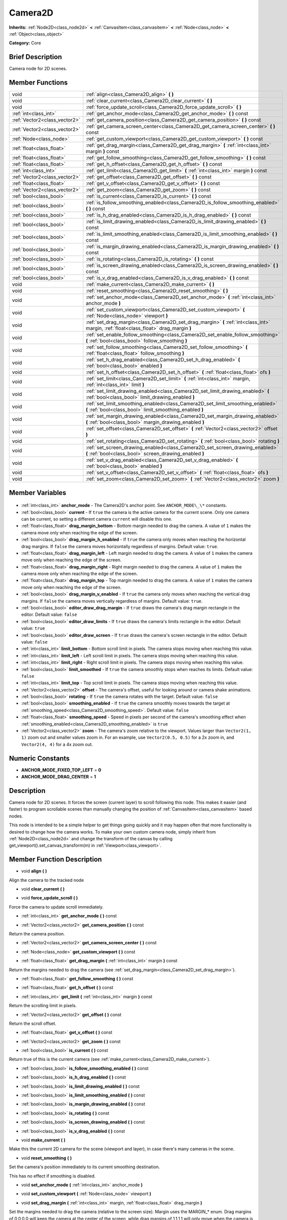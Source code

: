 .. Generated automatically by doc/tools/makerst.py in Godot's source tree.
.. DO NOT EDIT THIS FILE, but the Camera2D.xml source instead.
.. The source is found in doc/classes or modules/<name>/doc_classes.

.. _class_Camera2D:

Camera2D
========

**Inherits:** :ref:`Node2D<class_node2d>` **<** :ref:`CanvasItem<class_canvasitem>` **<** :ref:`Node<class_node>` **<** :ref:`Object<class_object>`

**Category:** Core

Brief Description
-----------------

Camera node for 2D scenes.

Member Functions
----------------

+--------------------------------+--------------------------------------------------------------------------------------------------------------------------------------------+
| void                           | :ref:`align<class_Camera2D_align>` **(** **)**                                                                                             |
+--------------------------------+--------------------------------------------------------------------------------------------------------------------------------------------+
| void                           | :ref:`clear_current<class_Camera2D_clear_current>` **(** **)**                                                                             |
+--------------------------------+--------------------------------------------------------------------------------------------------------------------------------------------+
| void                           | :ref:`force_update_scroll<class_Camera2D_force_update_scroll>` **(** **)**                                                                 |
+--------------------------------+--------------------------------------------------------------------------------------------------------------------------------------------+
| :ref:`int<class_int>`          | :ref:`get_anchor_mode<class_Camera2D_get_anchor_mode>` **(** **)** const                                                                   |
+--------------------------------+--------------------------------------------------------------------------------------------------------------------------------------------+
| :ref:`Vector2<class_vector2>`  | :ref:`get_camera_position<class_Camera2D_get_camera_position>` **(** **)** const                                                           |
+--------------------------------+--------------------------------------------------------------------------------------------------------------------------------------------+
| :ref:`Vector2<class_vector2>`  | :ref:`get_camera_screen_center<class_Camera2D_get_camera_screen_center>` **(** **)** const                                                 |
+--------------------------------+--------------------------------------------------------------------------------------------------------------------------------------------+
| :ref:`Node<class_node>`        | :ref:`get_custom_viewport<class_Camera2D_get_custom_viewport>` **(** **)** const                                                           |
+--------------------------------+--------------------------------------------------------------------------------------------------------------------------------------------+
| :ref:`float<class_float>`      | :ref:`get_drag_margin<class_Camera2D_get_drag_margin>` **(** :ref:`int<class_int>` margin **)** const                                      |
+--------------------------------+--------------------------------------------------------------------------------------------------------------------------------------------+
| :ref:`float<class_float>`      | :ref:`get_follow_smoothing<class_Camera2D_get_follow_smoothing>` **(** **)** const                                                         |
+--------------------------------+--------------------------------------------------------------------------------------------------------------------------------------------+
| :ref:`float<class_float>`      | :ref:`get_h_offset<class_Camera2D_get_h_offset>` **(** **)** const                                                                         |
+--------------------------------+--------------------------------------------------------------------------------------------------------------------------------------------+
| :ref:`int<class_int>`          | :ref:`get_limit<class_Camera2D_get_limit>` **(** :ref:`int<class_int>` margin **)** const                                                  |
+--------------------------------+--------------------------------------------------------------------------------------------------------------------------------------------+
| :ref:`Vector2<class_vector2>`  | :ref:`get_offset<class_Camera2D_get_offset>` **(** **)** const                                                                             |
+--------------------------------+--------------------------------------------------------------------------------------------------------------------------------------------+
| :ref:`float<class_float>`      | :ref:`get_v_offset<class_Camera2D_get_v_offset>` **(** **)** const                                                                         |
+--------------------------------+--------------------------------------------------------------------------------------------------------------------------------------------+
| :ref:`Vector2<class_vector2>`  | :ref:`get_zoom<class_Camera2D_get_zoom>` **(** **)** const                                                                                 |
+--------------------------------+--------------------------------------------------------------------------------------------------------------------------------------------+
| :ref:`bool<class_bool>`        | :ref:`is_current<class_Camera2D_is_current>` **(** **)** const                                                                             |
+--------------------------------+--------------------------------------------------------------------------------------------------------------------------------------------+
| :ref:`bool<class_bool>`        | :ref:`is_follow_smoothing_enabled<class_Camera2D_is_follow_smoothing_enabled>` **(** **)** const                                           |
+--------------------------------+--------------------------------------------------------------------------------------------------------------------------------------------+
| :ref:`bool<class_bool>`        | :ref:`is_h_drag_enabled<class_Camera2D_is_h_drag_enabled>` **(** **)** const                                                               |
+--------------------------------+--------------------------------------------------------------------------------------------------------------------------------------------+
| :ref:`bool<class_bool>`        | :ref:`is_limit_drawing_enabled<class_Camera2D_is_limit_drawing_enabled>` **(** **)** const                                                 |
+--------------------------------+--------------------------------------------------------------------------------------------------------------------------------------------+
| :ref:`bool<class_bool>`        | :ref:`is_limit_smoothing_enabled<class_Camera2D_is_limit_smoothing_enabled>` **(** **)** const                                             |
+--------------------------------+--------------------------------------------------------------------------------------------------------------------------------------------+
| :ref:`bool<class_bool>`        | :ref:`is_margin_drawing_enabled<class_Camera2D_is_margin_drawing_enabled>` **(** **)** const                                               |
+--------------------------------+--------------------------------------------------------------------------------------------------------------------------------------------+
| :ref:`bool<class_bool>`        | :ref:`is_rotating<class_Camera2D_is_rotating>` **(** **)** const                                                                           |
+--------------------------------+--------------------------------------------------------------------------------------------------------------------------------------------+
| :ref:`bool<class_bool>`        | :ref:`is_screen_drawing_enabled<class_Camera2D_is_screen_drawing_enabled>` **(** **)** const                                               |
+--------------------------------+--------------------------------------------------------------------------------------------------------------------------------------------+
| :ref:`bool<class_bool>`        | :ref:`is_v_drag_enabled<class_Camera2D_is_v_drag_enabled>` **(** **)** const                                                               |
+--------------------------------+--------------------------------------------------------------------------------------------------------------------------------------------+
| void                           | :ref:`make_current<class_Camera2D_make_current>` **(** **)**                                                                               |
+--------------------------------+--------------------------------------------------------------------------------------------------------------------------------------------+
| void                           | :ref:`reset_smoothing<class_Camera2D_reset_smoothing>` **(** **)**                                                                         |
+--------------------------------+--------------------------------------------------------------------------------------------------------------------------------------------+
| void                           | :ref:`set_anchor_mode<class_Camera2D_set_anchor_mode>` **(** :ref:`int<class_int>` anchor_mode **)**                                       |
+--------------------------------+--------------------------------------------------------------------------------------------------------------------------------------------+
| void                           | :ref:`set_custom_viewport<class_Camera2D_set_custom_viewport>` **(** :ref:`Node<class_node>` viewport **)**                                |
+--------------------------------+--------------------------------------------------------------------------------------------------------------------------------------------+
| void                           | :ref:`set_drag_margin<class_Camera2D_set_drag_margin>` **(** :ref:`int<class_int>` margin, :ref:`float<class_float>` drag_margin **)**     |
+--------------------------------+--------------------------------------------------------------------------------------------------------------------------------------------+
| void                           | :ref:`set_enable_follow_smoothing<class_Camera2D_set_enable_follow_smoothing>` **(** :ref:`bool<class_bool>` follow_smoothing **)**        |
+--------------------------------+--------------------------------------------------------------------------------------------------------------------------------------------+
| void                           | :ref:`set_follow_smoothing<class_Camera2D_set_follow_smoothing>` **(** :ref:`float<class_float>` follow_smoothing **)**                    |
+--------------------------------+--------------------------------------------------------------------------------------------------------------------------------------------+
| void                           | :ref:`set_h_drag_enabled<class_Camera2D_set_h_drag_enabled>` **(** :ref:`bool<class_bool>` enabled **)**                                   |
+--------------------------------+--------------------------------------------------------------------------------------------------------------------------------------------+
| void                           | :ref:`set_h_offset<class_Camera2D_set_h_offset>` **(** :ref:`float<class_float>` ofs **)**                                                 |
+--------------------------------+--------------------------------------------------------------------------------------------------------------------------------------------+
| void                           | :ref:`set_limit<class_Camera2D_set_limit>` **(** :ref:`int<class_int>` margin, :ref:`int<class_int>` limit **)**                           |
+--------------------------------+--------------------------------------------------------------------------------------------------------------------------------------------+
| void                           | :ref:`set_limit_drawing_enabled<class_Camera2D_set_limit_drawing_enabled>` **(** :ref:`bool<class_bool>` limit_drawing_enabled **)**       |
+--------------------------------+--------------------------------------------------------------------------------------------------------------------------------------------+
| void                           | :ref:`set_limit_smoothing_enabled<class_Camera2D_set_limit_smoothing_enabled>` **(** :ref:`bool<class_bool>` limit_smoothing_enabled **)** |
+--------------------------------+--------------------------------------------------------------------------------------------------------------------------------------------+
| void                           | :ref:`set_margin_drawing_enabled<class_Camera2D_set_margin_drawing_enabled>` **(** :ref:`bool<class_bool>` margin_drawing_enabled **)**    |
+--------------------------------+--------------------------------------------------------------------------------------------------------------------------------------------+
| void                           | :ref:`set_offset<class_Camera2D_set_offset>` **(** :ref:`Vector2<class_vector2>` offset **)**                                              |
+--------------------------------+--------------------------------------------------------------------------------------------------------------------------------------------+
| void                           | :ref:`set_rotating<class_Camera2D_set_rotating>` **(** :ref:`bool<class_bool>` rotating **)**                                              |
+--------------------------------+--------------------------------------------------------------------------------------------------------------------------------------------+
| void                           | :ref:`set_screen_drawing_enabled<class_Camera2D_set_screen_drawing_enabled>` **(** :ref:`bool<class_bool>` screen_drawing_enabled **)**    |
+--------------------------------+--------------------------------------------------------------------------------------------------------------------------------------------+
| void                           | :ref:`set_v_drag_enabled<class_Camera2D_set_v_drag_enabled>` **(** :ref:`bool<class_bool>` enabled **)**                                   |
+--------------------------------+--------------------------------------------------------------------------------------------------------------------------------------------+
| void                           | :ref:`set_v_offset<class_Camera2D_set_v_offset>` **(** :ref:`float<class_float>` ofs **)**                                                 |
+--------------------------------+--------------------------------------------------------------------------------------------------------------------------------------------+
| void                           | :ref:`set_zoom<class_Camera2D_set_zoom>` **(** :ref:`Vector2<class_vector2>` zoom **)**                                                    |
+--------------------------------+--------------------------------------------------------------------------------------------------------------------------------------------+

Member Variables
----------------

  .. _class_Camera2D_anchor_mode:

- :ref:`int<class_int>` **anchor_mode** - The Camera2D's anchor point. See ``ANCHOR_MODE\_\*`` constants.

  .. _class_Camera2D_current:

- :ref:`bool<class_bool>` **current** - If ``true`` the camera is the active camera for the current scene. Only one camera can be current, so setting a different camera ``current`` will disable this one.

  .. _class_Camera2D_drag_margin_bottom:

- :ref:`float<class_float>` **drag_margin_bottom** - Bottom margin needed to drag the camera. A value of ``1`` makes the camera move only when reaching the edge of the screen.

  .. _class_Camera2D_drag_margin_h_enabled:

- :ref:`bool<class_bool>` **drag_margin_h_enabled** - If ``true`` the camera only moves when reaching the horizontal drag margins. If ``false`` the camera moves horizontally regardless of margins. Default value: ``true``.

  .. _class_Camera2D_drag_margin_left:

- :ref:`float<class_float>` **drag_margin_left** - Left margin needed to drag the camera. A value of ``1`` makes the camera move only when reaching the edge of the screen.

  .. _class_Camera2D_drag_margin_right:

- :ref:`float<class_float>` **drag_margin_right** - Right margin needed to drag the camera. A value of ``1`` makes the camera move only when reaching the edge of the screen.

  .. _class_Camera2D_drag_margin_top:

- :ref:`float<class_float>` **drag_margin_top** - Top margin needed to drag the camera. A value of ``1`` makes the camera move only when reaching the edge of the screen.

  .. _class_Camera2D_drag_margin_v_enabled:

- :ref:`bool<class_bool>` **drag_margin_v_enabled** - If ``true`` the camera only moves when reaching the vertical drag margins. If ``false`` the camera moves vertically regardless of margins. Default value: ``true``.

  .. _class_Camera2D_editor_draw_drag_margin:

- :ref:`bool<class_bool>` **editor_draw_drag_margin** - If ``true`` draws the camera's drag margin rectangle in the editor. Default value: ``false``

  .. _class_Camera2D_editor_draw_limits:

- :ref:`bool<class_bool>` **editor_draw_limits** - If ``true`` draws the camera's limits rectangle in the editor. Default value: ``true``

  .. _class_Camera2D_editor_draw_screen:

- :ref:`bool<class_bool>` **editor_draw_screen** - If ``true`` draws the camera's screen rectangle in the editor. Default value: ``false``

  .. _class_Camera2D_limit_bottom:

- :ref:`int<class_int>` **limit_bottom** - Bottom scroll limit in pixels. The camera stops moving when reaching this value.

  .. _class_Camera2D_limit_left:

- :ref:`int<class_int>` **limit_left** - Left scroll limit in pixels. The camera stops moving when reaching this value.

  .. _class_Camera2D_limit_right:

- :ref:`int<class_int>` **limit_right** - Right scroll limit in pixels. The camera stops moving when reaching this value.

  .. _class_Camera2D_limit_smoothed:

- :ref:`bool<class_bool>` **limit_smoothed** - If ``true`` the camera smoothly stops when reaches its limits. Default value: ``false``

  .. _class_Camera2D_limit_top:

- :ref:`int<class_int>` **limit_top** - Top scroll limit in pixels. The camera stops moving when reaching this value.

  .. _class_Camera2D_offset:

- :ref:`Vector2<class_vector2>` **offset** - The camera's offset, useful for looking around or camera shake animations.

  .. _class_Camera2D_rotating:

- :ref:`bool<class_bool>` **rotating** - If ``true`` the camera rotates with the target. Default value: ``false``

  .. _class_Camera2D_smoothing_enabled:

- :ref:`bool<class_bool>` **smoothing_enabled** - If ``true`` the camera smoothly moves towards the target at :ref:`smoothing_speed<class_Camera2D_smoothing_speed>`. Default value: ``false``

  .. _class_Camera2D_smoothing_speed:

- :ref:`float<class_float>` **smoothing_speed** - Speed in pixels per second of the camera's smoothing effect when :ref:`smoothing_enabled<class_Camera2D_smoothing_enabled>` is ``true``

  .. _class_Camera2D_zoom:

- :ref:`Vector2<class_vector2>` **zoom** - The camera's zoom relative to the viewport. Values larger than ``Vector2(1, 1)`` zoom out and smaller values zoom in. For an example, use ``Vector2(0.5, 0.5)`` for a 2x zoom in, and ``Vector2(4, 4)`` for a 4x zoom out.


Numeric Constants
-----------------

- **ANCHOR_MODE_FIXED_TOP_LEFT** = **0**
- **ANCHOR_MODE_DRAG_CENTER** = **1**

Description
-----------

Camera node for 2D scenes. It forces the screen (current layer) to scroll following this node. This makes it easier (and faster) to program scrollable scenes than manually changing the position of :ref:`CanvasItem<class_canvasitem>` based nodes.

This node is intended to be a simple helper to get things going quickly and it may happen often that more functionality is desired to change how the camera works. To make your own custom camera node, simply inherit from :ref:`Node2D<class_node2d>` and change the transform of the canvas by calling get_viewport().set_canvas_transform(m) in :ref:`Viewport<class_viewport>`.

Member Function Description
---------------------------

.. _class_Camera2D_align:

- void **align** **(** **)**

Align the camera to the tracked node

.. _class_Camera2D_clear_current:

- void **clear_current** **(** **)**

.. _class_Camera2D_force_update_scroll:

- void **force_update_scroll** **(** **)**

Force the camera to update scroll immediately.

.. _class_Camera2D_get_anchor_mode:

- :ref:`int<class_int>` **get_anchor_mode** **(** **)** const

.. _class_Camera2D_get_camera_position:

- :ref:`Vector2<class_vector2>` **get_camera_position** **(** **)** const

Return the camera position.

.. _class_Camera2D_get_camera_screen_center:

- :ref:`Vector2<class_vector2>` **get_camera_screen_center** **(** **)** const

.. _class_Camera2D_get_custom_viewport:

- :ref:`Node<class_node>` **get_custom_viewport** **(** **)** const

.. _class_Camera2D_get_drag_margin:

- :ref:`float<class_float>` **get_drag_margin** **(** :ref:`int<class_int>` margin **)** const

Return the margins needed to drag the camera (see :ref:`set_drag_margin<class_Camera2D_set_drag_margin>`).

.. _class_Camera2D_get_follow_smoothing:

- :ref:`float<class_float>` **get_follow_smoothing** **(** **)** const

.. _class_Camera2D_get_h_offset:

- :ref:`float<class_float>` **get_h_offset** **(** **)** const

.. _class_Camera2D_get_limit:

- :ref:`int<class_int>` **get_limit** **(** :ref:`int<class_int>` margin **)** const

Return the scrolling limit in pixels.

.. _class_Camera2D_get_offset:

- :ref:`Vector2<class_vector2>` **get_offset** **(** **)** const

Return the scroll offset.

.. _class_Camera2D_get_v_offset:

- :ref:`float<class_float>` **get_v_offset** **(** **)** const

.. _class_Camera2D_get_zoom:

- :ref:`Vector2<class_vector2>` **get_zoom** **(** **)** const

.. _class_Camera2D_is_current:

- :ref:`bool<class_bool>` **is_current** **(** **)** const

Return true of this is the current camera (see :ref:`make_current<class_Camera2D_make_current>`).

.. _class_Camera2D_is_follow_smoothing_enabled:

- :ref:`bool<class_bool>` **is_follow_smoothing_enabled** **(** **)** const

.. _class_Camera2D_is_h_drag_enabled:

- :ref:`bool<class_bool>` **is_h_drag_enabled** **(** **)** const

.. _class_Camera2D_is_limit_drawing_enabled:

- :ref:`bool<class_bool>` **is_limit_drawing_enabled** **(** **)** const

.. _class_Camera2D_is_limit_smoothing_enabled:

- :ref:`bool<class_bool>` **is_limit_smoothing_enabled** **(** **)** const

.. _class_Camera2D_is_margin_drawing_enabled:

- :ref:`bool<class_bool>` **is_margin_drawing_enabled** **(** **)** const

.. _class_Camera2D_is_rotating:

- :ref:`bool<class_bool>` **is_rotating** **(** **)** const

.. _class_Camera2D_is_screen_drawing_enabled:

- :ref:`bool<class_bool>` **is_screen_drawing_enabled** **(** **)** const

.. _class_Camera2D_is_v_drag_enabled:

- :ref:`bool<class_bool>` **is_v_drag_enabled** **(** **)** const

.. _class_Camera2D_make_current:

- void **make_current** **(** **)**

Make this the current 2D camera for the scene (viewport and layer), in case there's many cameras in the scene.

.. _class_Camera2D_reset_smoothing:

- void **reset_smoothing** **(** **)**

Set the camera's position immediately to its current smoothing destination.

This has no effect if smoothing is disabled.

.. _class_Camera2D_set_anchor_mode:

- void **set_anchor_mode** **(** :ref:`int<class_int>` anchor_mode **)**

.. _class_Camera2D_set_custom_viewport:

- void **set_custom_viewport** **(** :ref:`Node<class_node>` viewport **)**

.. _class_Camera2D_set_drag_margin:

- void **set_drag_margin** **(** :ref:`int<class_int>` margin, :ref:`float<class_float>` drag_margin **)**

Set the margins needed to drag the camera (relative to the screen size). Margin uses the MARGIN\_\* enum. Drag margins of 0,0,0,0 will keep the camera at the center of the screen, while drag margins of 1,1,1,1 will only move when the camera is at the edges.

.. _class_Camera2D_set_enable_follow_smoothing:

- void **set_enable_follow_smoothing** **(** :ref:`bool<class_bool>` follow_smoothing **)**

.. _class_Camera2D_set_follow_smoothing:

- void **set_follow_smoothing** **(** :ref:`float<class_float>` follow_smoothing **)**

.. _class_Camera2D_set_h_drag_enabled:

- void **set_h_drag_enabled** **(** :ref:`bool<class_bool>` enabled **)**

.. _class_Camera2D_set_h_offset:

- void **set_h_offset** **(** :ref:`float<class_float>` ofs **)**

.. _class_Camera2D_set_limit:

- void **set_limit** **(** :ref:`int<class_int>` margin, :ref:`int<class_int>` limit **)**

Set the scrolling limit in pixels.

.. _class_Camera2D_set_limit_drawing_enabled:

- void **set_limit_drawing_enabled** **(** :ref:`bool<class_bool>` limit_drawing_enabled **)**

.. _class_Camera2D_set_limit_smoothing_enabled:

- void **set_limit_smoothing_enabled** **(** :ref:`bool<class_bool>` limit_smoothing_enabled **)**

Smooth camera when reaching camera limits.

This requires camera smoothing being enabled to have a noticeable effect.

.. _class_Camera2D_set_margin_drawing_enabled:

- void **set_margin_drawing_enabled** **(** :ref:`bool<class_bool>` margin_drawing_enabled **)**

.. _class_Camera2D_set_offset:

- void **set_offset** **(** :ref:`Vector2<class_vector2>` offset **)**

Set the scroll offset. Useful for looking around or camera shake animations.

.. _class_Camera2D_set_rotating:

- void **set_rotating** **(** :ref:`bool<class_bool>` rotating **)**

.. _class_Camera2D_set_screen_drawing_enabled:

- void **set_screen_drawing_enabled** **(** :ref:`bool<class_bool>` screen_drawing_enabled **)**

.. _class_Camera2D_set_v_drag_enabled:

- void **set_v_drag_enabled** **(** :ref:`bool<class_bool>` enabled **)**

.. _class_Camera2D_set_v_offset:

- void **set_v_offset** **(** :ref:`float<class_float>` ofs **)**

.. _class_Camera2D_set_zoom:

- void **set_zoom** **(** :ref:`Vector2<class_vector2>` zoom **)**


